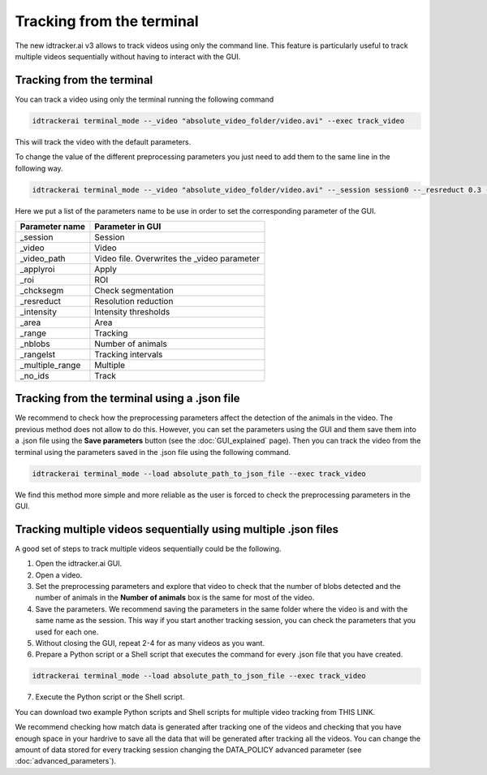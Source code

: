 Tracking from the terminal
==========================

The new idtracker.ai v3 allows to track videos using only the command line.
This feature is particularly useful to track multiple videos sequentially
without having to interact with the GUI.

Tracking from the terminal
**************************
You can track a video using only the terminal running the following command

.. code-block:: bash

    idtrackerai terminal_mode --_video "absolute_video_folder/video.avi" --exec track_video

This will track the video with the default parameters.

To change the value of the different preprocessing parameters you just need
to add them to the same line in the following way.

.. code-block:: bash

    idtrackerai terminal_mode --_video "absolute_video_folder/video.avi" --_session session0 --_resreduct 0.3 --_intensity [0,135] --_area [5,50] --_range [0,508] --_nblobs 8 --_roi "[[(10,10),(200,10),(10,200)]]" --exec track_video


Here we put a list of the parameters name to be use in order to set the
corresponding parameter of the GUI.

+--------------------------+--------------------------------------------------+
| **Parameter name**       | **Parameter in GUI**                             |
+--------------------------+--------------------------------------------------+
| _session                 | Session                                          |
+--------------------------+--------------------------------------------------+
| _video                   | Video                                            |
+--------------------------+--------------------------------------------------+
| _video_path              | Video file. Overwrites the _video parameter      |
+--------------------------+--------------------------------------------------+
| _applyroi                | Apply                                            |
+--------------------------+--------------------------------------------------+
| _roi                     | ROI                                              |
+--------------------------+--------------------------------------------------+
| _chcksegm                | Check segmentation                               |
+--------------------------+--------------------------------------------------+
| _resreduct               | Resolution reduction                             |
+--------------------------+--------------------------------------------------+
| _intensity               | Intensity thresholds                             |
|                          |                                                  |
+--------------------------+--------------------------------------------------+
| _area                    | Area                                             |
+--------------------------+--------------------------------------------------+
| _range                   | Tracking                                         |
+--------------------------+--------------------------------------------------+
| _nblobs                  | Number of animals                                |
+--------------------------+--------------------------------------------------+
| _rangelst                | Tracking intervals                               |
+--------------------------+--------------------------------------------------+
| _multiple_range          | Multiple                                         |
+--------------------------+--------------------------------------------------+
| _no_ids                  | Track                                            |
+--------------------------+--------------------------------------------------+


Tracking from the terminal using a .json file
*******************************************************

We recommend to check how the preprocessing parameters affect the detection
of the animals in the video. The previous method does not allow to do this.
However, you can set the parameters using the GUI and them save them into a
.json file using the **Save parameters** button (see the :doc:`GUI_explained`
page). Then you can track the video from the terminal using the parameters
saved in the .json file using the following command.

.. code-block::  bash

    idtrackerai terminal_mode --load absolute_path_to_json_file --exec track_video

We find this method more simple and more reliable as the user is forced to
check the preprocessing parameters in the GUI.

Tracking multiple videos sequentially using multiple .json files
****************************************************************

A good set of steps to track multiple videos sequentially could be the
following.

1. Open the idtracker.ai GUI.
2. Open a video.
3. Set the preprocessing parameters and explore that video to check that the number of blobs detected and the number of animals in the **Number of animals** box is the same for most of the video.
4. Save the parameters. We recommend saving the parameters in the same folder where the video is and with the same name as the session. This way if you start another tracking session, you can check the parameters that you used for each one.
5. Without closing the GUI, repeat 2-4 for as many videos as you want.
6. Prepare a Python script or a Shell script that executes the command for every .json file that you have created.

.. code-block:: bash

    idtrackerai terminal_mode --load absolute_path_to_json_file --exec track_video

7. Execute the Python script or the Shell script.

You can download two example Python scripts and Shell scripts for multiple video
tracking from THIS LINK.

We recommend checking how match data is generated after tracking one of the videos
and checking that you have enough space in your hardrive to save all the data
that will be generated after tracking all the videos. You can change the
amount of data stored for every tracking session changing the DATA_POLICY
advanced parameter (see :doc:`advanced_parameters`).
